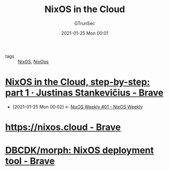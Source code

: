 #+TITLE: NixOS in the Cloud
#+AUTHOR: GTrunSec
#+EMAIL: gtrunsec@hardenedlinux.org
#+DATE: 2021-01-25 Mon 00:01


#+OPTIONS:   H:3 num:t toc:t \n:nil @:t ::t |:t ^:nil -:t f:t *:t <:t


- tags :: [[file:nixos.org][NixOS]], [[file:nixops.org][NixOps]]


* [[https://justinas.org/nixos-in-the-cloud-step-by-step-part-1][NixOS in the Cloud, step-by-step: part 1 · Justinas Stankevičius - Brave]]
:PROPERTIES:
:ID:       7504c53e-9bac-4f78-989a-b5ef2f59d061
:END:

 - [2021-01-25 Mon 00:02] <- [[id:c5dd94b0-9ce5-4dda-a456-85c7b2e79660][NixOS Weekly #01 - NixOS Weekly]]


* [[https://nixos.cloud/][https://nixos.cloud - Brave]]

* [[https://github.com/DBCDK/morph][DBCDK/morph: NixOS deployment tool - Brave]]

